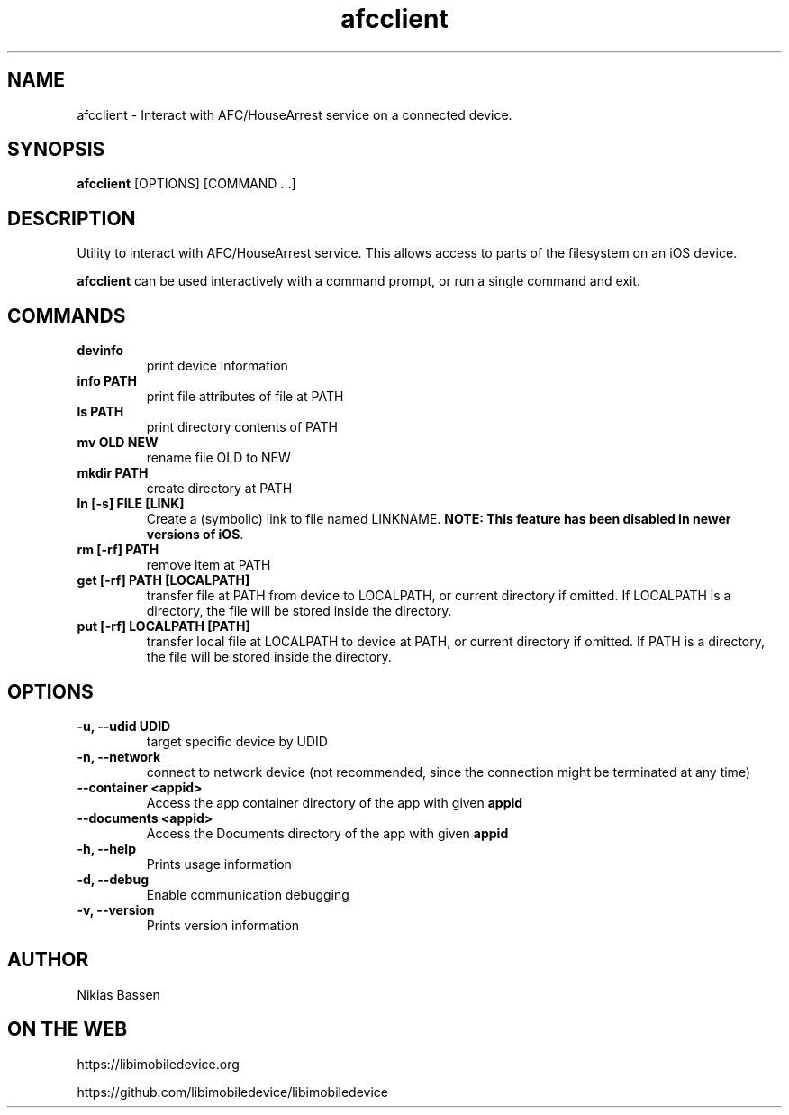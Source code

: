 .TH "afcclient" 1
.SH NAME
afcclient \- Interact with AFC/HouseArrest service on a connected device.
.SH SYNOPSIS
.B afcclient
[OPTIONS] [COMMAND ...]

.SH DESCRIPTION

Utility to interact with AFC/HouseArrest service. This allows access to parts
of the filesystem on an iOS device.

\f[B]afcclient\f[] can be used interactively with a command prompt, or run a single command and exit.

.SH COMMANDS
.TP
.B devinfo
print device information
.TP
.B info PATH
print file attributes of file at PATH
.TP
.B ls PATH
print directory contents of PATH
.TP
.B mv OLD NEW
rename file OLD to NEW
.TP
.B mkdir PATH
create directory at PATH
.TP
.B ln [-s] FILE [LINK]
Create a (symbolic) link to file named LINKNAME. \f[B]NOTE: This feature has been disabled in newer versions of iOS\f[].
.TP
.B rm [-rf] PATH
remove item at PATH
.TP
.B get [-rf] PATH [LOCALPATH]
transfer file at PATH from device to LOCALPATH, or current directory if omitted. If LOCALPATH is a directory, the file will be stored inside the directory.
.TP
.B put [-rf] LOCALPATH [PATH]
transfer local file at LOCALPATH to device at PATH, or current directory if omitted. If PATH is a directory, the file will be stored inside the directory.
.TP

.SH OPTIONS
.TP
.B \-u, \-\-udid UDID
target specific device by UDID
.TP
.B \-n, \-\-network
connect to network device (not recommended, since the connection might be terminated at any time)
.TP
.B \--container <appid>
Access the app container directory of the app with given \f[B]appid\f[]
.TP
.B \--documents <appid>
Access the Documents directory of the app with given \f[B]appid\f[]
.TP
.B \-h, \-\-help
Prints usage information
.TP
.B \-d, \-\-debug
Enable communication debugging
.TP
.B \-v, \-\-version
Prints version information

.SH AUTHOR
Nikias Bassen

.SH ON THE WEB
https://libimobiledevice.org

https://github.com/libimobiledevice/libimobiledevice
